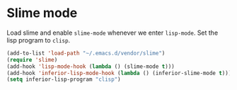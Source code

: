 * Slime mode
Load slime and enable =slime-mode= whenever we enter =lisp-mode=. Set
the lisp program to =clisp=.

#+begin_src emacs-lisp
  (add-to-list 'load-path "~/.emacs.d/vendor/slime")
  (require 'slime)
  (add-hook 'lisp-mode-hook (lambda () (slime-mode t)))
  (add-hook 'inferior-lisp-mode-hook (lambda () (inferior-slime-mode t)))
  (setq inferior-lisp-program "clisp")
#+end_src
